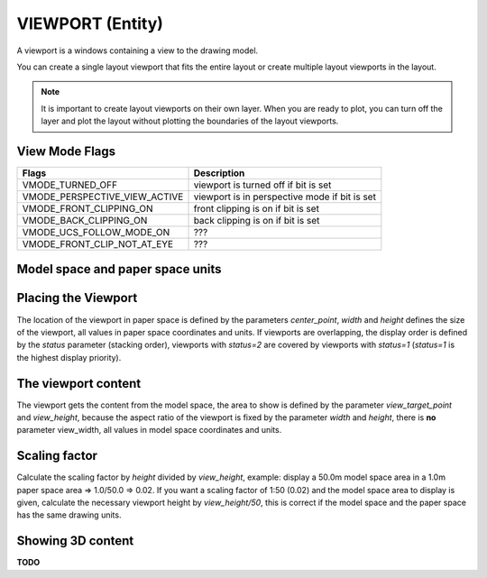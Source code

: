 .. _viewport:

VIEWPORT (Entity)
=================

A viewport is a windows containing a view to the drawing model.

You can create a single layout viewport that fits the entire layout or create
multiple layout viewports in the layout.

.. note:: It is important to create layout viewports on their own layer. When you are
    ready to plot, you can turn off the layer and plot the layout without plotting
    the boundaries of the layout viewports.

.. method:: DXFEngine.viewport(center_point, width, height, **kwargs)

    :param center_point: center point of entity in paper space coordinates as (x, y, z) tuple
    :param float width: width in paper space units
    :param float height: height in paper space units
    :param int status: 0 for viewport off, >0 'stacking' order, 1 is the highest
    :param view_target_point: as (x, y, z) tuple, default value is (0, 0, 0)
    :param view_direction_vector:  as (x, y, z) tuple, default value is (0, 0, 0)
    :param float view_twist_angle: in radians, default value is 0
    :param float view_height: default value is 1
    :param view_center_point: as (x, y) tuple, default value is (0, 0)
    :param float perspective_lens_length:  default value is 50
    :param float front_clip_plane_z_value: default value is 0
    :param float back_clip_plane_z_value: default value is 0
    :param int view_mode: default value is 0
    :param int circle_zoom: default value is 100
    :param int fast_zoom: default value is 1
    :param int ucs_icon: default value is 3
    :param int snap: default value is 0
    :param int grid:  default value is 0
    :param int snap_style: default value is 0
    :param int snap_isopair: default value is 0
    :param float snap_angle: in degrees, default value is 0
    :param snap_base_point: as (x, y) tuple, default value is (0, 0)
    :param snap_spacing: as (x, y) tuple, default value is (0.1, 0.1)
    :param grid_spacing: as (x, y) tuple, default value is (0.1, 0.1)
    :param int hidden_plot: default value is 0

View Mode Flags
---------------

================================  =============================================
Flags                             Description
================================  =============================================
VMODE_TURNED_OFF                  viewport is turned off if bit is set
VMODE_PERSPECTIVE_VIEW_ACTIVE     viewport is in perspective mode if bit is set
VMODE_FRONT_CLIPPING_ON           front clipping is on if bit is set
VMODE_BACK_CLIPPING_ON            back clipping is on if bit is set
VMODE_UCS_FOLLOW_MODE_ON          ???
VMODE_FRONT_CLIP_NOT_AT_EYE       ???
================================  =============================================

Model space and paper space units
---------------------------------

.. seealso:: :ref:`paperspace`

Placing the Viewport
--------------------

The location of the viewport in paper space is defined by the parameters `center_point`,
`width` and `height` defines the size of the viewport, all values in paper space
coordinates and units. If viewports are overlapping, the display order is defined by
the `status` parameter (stacking order), viewports with `status=2` are covered by
viewports with `status=1` (`status=1` is the highest display priority).

The viewport content
--------------------

The viewport gets the content from the model space, the area to show is defined
by the parameter `view_target_point` and `view_height`, because the aspect
ratio of the viewport is fixed by the parameter `width` and `height`, there is **no**
parameter view_width, all values in model space coordinates and units.

Scaling factor
--------------

Calculate the scaling factor by `height` divided by `view_height`, example: display a 50.0m
model space area in a 1.0m paper space area => 1.0/50.0 => 0.02. If you want a scaling
factor of 1:50 (0.02) and the model space area to display is given,
calculate the necessary viewport height by `view_height/50`, this is correct if the model
space and the paper space has the same drawing units.

Showing 3D content
------------------

**TODO**